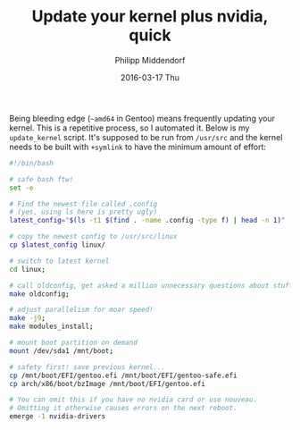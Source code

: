 #+TITLE:       Update your kernel plus nvidia, quick
#+AUTHOR:      Philipp Middendorf
#+EMAIL:       pmidden@secure.mailbox.org
#+DATE:        2016-03-17 Thu
#+URI:         /blog/%y/%m/%d/update-your-kernel-plus-nvidia,-quick
#+KEYWORDS:    gentoo, linux, kernel, script
#+TAGS:        gentoo, linux, kernel, script
#+LANGUAGE:    en
#+OPTIONS:     H:3 num:nil toc:nil \n:nil ::t |:t ^:nil -:nil f:t *:t <:t
#+DESCRIPTION: A short script to update your kernel without thinking about it
Being bleeding edge (=~amd64= in Gentoo) means frequently updating your kernel. This is a repetitive process, so I automated it. Below is my =update_kernel= script. It's supposed to be run from =/usr/src= and the kernel needs to be built with =+symlink= to have the minimum amount of effort:

#+BEGIN_SRC sh
#!/bin/bash

# safe bash ftw!
set -e

# Find the newest file called .config
# (yes, using ls here is pretty ugly)
latest_config="$(ls -t1 $(find . -name .config -type f) | head -n 1)"

# copy the newest config to /usr/src/linux
cp $latest_config linux/

# switch to latest kernel
cd linux;

# call oldconfig, get asked a million unnecessary questions about stuff
make oldconfig;

# adjust parallelism for moar speed!
make -j9;
make modules_install;

# mount boot partition on demand
mount /dev/sda1 /mnt/boot;

# safety first! save previous kernel...
cp /mnt/boot/EFI/gentoo.efi /mnt/boot/EFI/gentoo-safe.efi
cp arch/x86/boot/bzImage /mnt/boot/EFI/gentoo.efi

# You can omit this if you have no nvidia card or use nouveau.
# Omitting it otherwise causes errors on the next reboot.
emerge -1 nvidia-drivers
#+END_SRC
